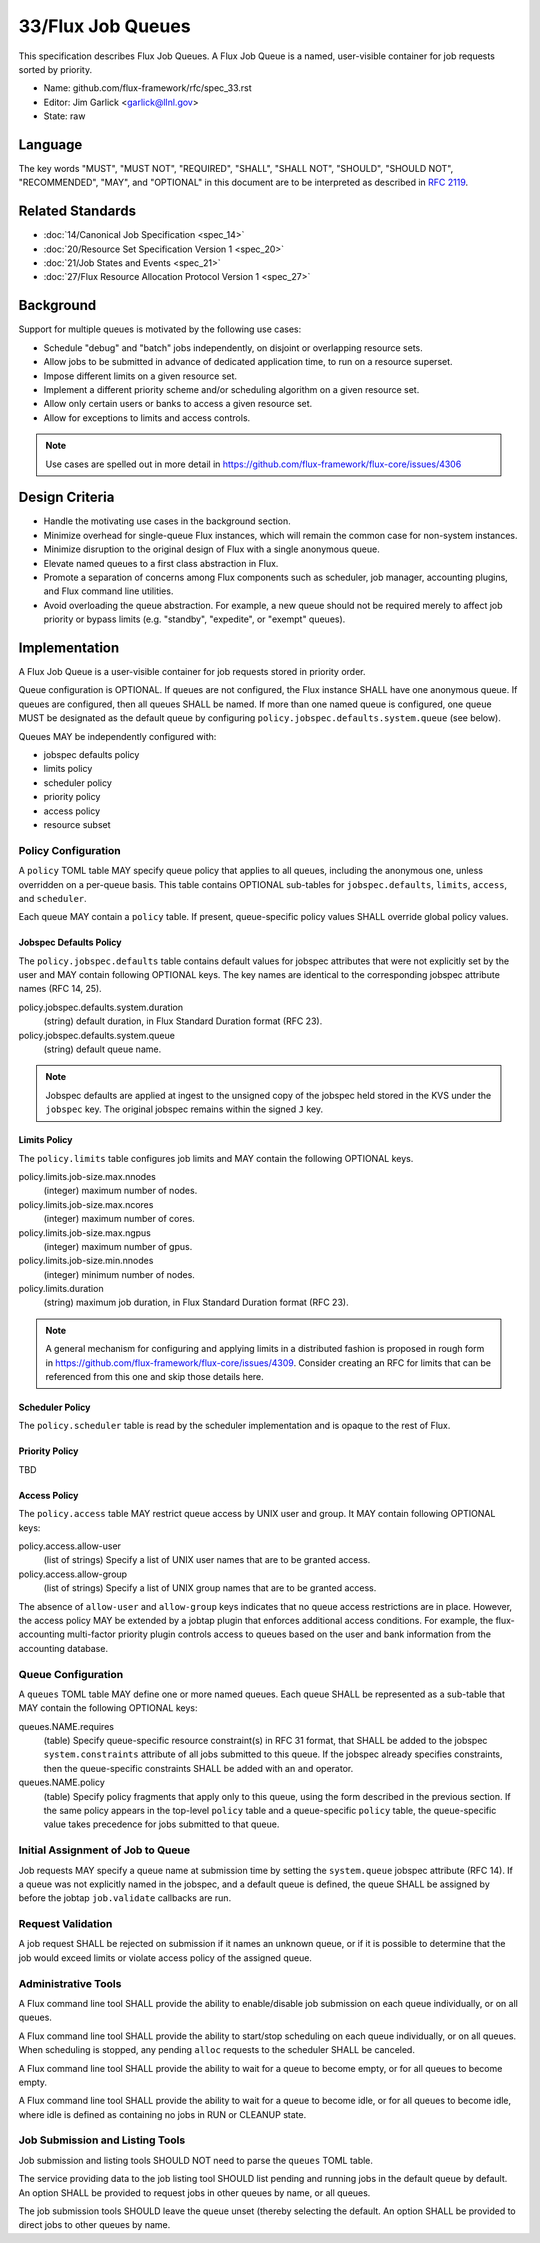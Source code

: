 .. github display
   GitHub is NOT the preferred viewer for this file. Please visit
   https://flux-framework.rtfd.io/projects/flux-rfc/en/latest/spec_33.html

33/Flux Job Queues
==================

This specification describes Flux Job Queues.  A Flux Job Queue is a named,
user-visible container for job requests sorted by priority.


-  Name: github.com/flux-framework/rfc/spec_33.rst

-  Editor: Jim Garlick <garlick@llnl.gov>

-  State: raw

Language
--------

The key words "MUST", "MUST NOT", "REQUIRED", "SHALL", "SHALL NOT", "SHOULD",
"SHOULD NOT", "RECOMMENDED", "MAY", and "OPTIONAL" in this document are to
be interpreted as described in `RFC 2119 <https://tools.ietf.org/html/rfc2119>`__.

Related Standards
-----------------

-  :doc:`14/Canonical Job Specification <spec_14>`

-  :doc:`20/Resource Set Specification Version 1 <spec_20>`

-  :doc:`21/Job States and Events <spec_21>`

-  :doc:`27/Flux Resource Allocation Protocol Version 1 <spec_27>`

Background
----------

Support for multiple queues is motivated by the following use cases:

- Schedule "debug" and "batch" jobs independently, on disjoint or overlapping
  resource sets.

- Allow jobs to be submitted in advance of dedicated application time,
  to run on a resource superset.

- Impose different limits on a given resource set.

- Implement a different priority scheme and/or scheduling algorithm on
  a given resource set.

- Allow only certain users or banks to access a given resource set.

- Allow for exceptions to limits and access controls.

.. note::
   Use cases are spelled out in more detail in
   https://github.com/flux-framework/flux-core/issues/4306

Design Criteria
---------------

- Handle the motivating use cases in the background section.

- Minimize overhead for single-queue Flux instances, which will remain
  the common case for non-system instances.

- Minimize disruption to the original design of Flux with a single anonymous
  queue.

- Elevate named queues to a first class abstraction in Flux.

- Promote a separation of concerns among Flux components such as scheduler,
  job manager, accounting plugins, and Flux command line utilities.

- Avoid overloading the queue abstraction.  For example, a new queue should not
  be required merely to affect job priority or bypass limits (e.g. "standby",
  "expedite", or "exempt" queues).

Implementation
--------------

A Flux Job Queue is a user-visible container for job requests stored in
priority order.

Queue configuration is OPTIONAL.  If queues are not configured, the Flux
instance SHALL have one anonymous queue.  If queues are configured, then
all queues SHALL be named.  If more than one named queue is configured,
one queue MUST be designated as the default queue by configuring
``policy.jobspec.defaults.system.queue`` (see below).

Queues MAY be independently configured with:

- jobspec defaults policy

- limits policy

- scheduler policy

- priority policy

- access policy

- resource subset

Policy Configuration
~~~~~~~~~~~~~~~~~~~~

A ``policy`` TOML table MAY specify queue policy that applies to all queues,
including the anonymous one, unless overridden on a per-queue basis.  This
table contains OPTIONAL sub-tables for ``jobspec.defaults``, ``limits``,
``access``, and ``scheduler``.

Each queue MAY contain a ``policy`` table.  If present, queue-specific policy
values SHALL override global policy values.

Jobspec Defaults Policy
^^^^^^^^^^^^^^^^^^^^^^^

The ``policy.jobspec.defaults`` table contains default values for jobspec
attributes that were not explicitly set by the user and MAY contain following
OPTIONAL keys.  The key names are identical to the corresponding jobspec
attribute names (RFC 14, 25).

policy.jobspec.defaults.system.duration
  (string) default duration, in Flux Standard Duration format (RFC 23).

policy.jobspec.defaults.system.queue
  (string) default queue name.

.. note::
   Jobspec defaults are applied at ingest to the unsigned copy of the jobspec
   held stored in the KVS under the ``jobspec`` key.  The original jobspec
   remains within the signed ``J`` key.

Limits Policy
^^^^^^^^^^^^^

The ``policy.limits`` table configures job limits and MAY contain the following
OPTIONAL keys.

policy.limits.job-size.max.nnodes
  (integer) maximum number of nodes.

policy.limits.job-size.max.ncores
  (integer) maximum number of cores.

policy.limits.job-size.max.ngpus
  (integer) maximum number of gpus.

policy.limits.job-size.min.nnodes
  (integer) minimum number of nodes.

policy.limits.duration
  (string) maximum job duration, in Flux Standard Duration format (RFC 23).

.. note::
   A general mechanism for configuring and applying limits in a distributed
   fashion is proposed in rough form in
   https://github.com/flux-framework/flux-core/issues/4309.
   Consider creating an RFC for limits that can be referenced from this one
   and skip those details here.


Scheduler Policy
^^^^^^^^^^^^^^^^

The ``policy.scheduler`` table is read by the scheduler implementation
and is opaque to the rest of Flux.

Priority Policy
^^^^^^^^^^^^^^^

TBD

Access Policy
^^^^^^^^^^^^^

The ``policy.access`` table MAY restrict queue access by UNIX user and group.
It MAY contain following OPTIONAL keys:

policy.access.allow-user
  (list of strings) Specify a list of UNIX user names that are to be granted
  access.

policy.access.allow-group
  (list of strings) Specify a list of UNIX group names that are to be granted
  access.

The absence of ``allow-user`` and ``allow-group`` keys indicates that no queue
access restrictions are in place.  However, the access policy MAY be extended
by a jobtap plugin that enforces additional access conditions.  For example,
the flux-accounting multi-factor priority plugin controls access to queues
based on the user and bank information from the accounting database.

Queue Configuration
~~~~~~~~~~~~~~~~~~~

A ``queues`` TOML table MAY define one or more named queues.  Each queue
SHALL be represented as a sub-table that MAY contain the following OPTIONAL
keys:

queues.NAME.requires
  (table) Specify queue-specific resource constraint(s) in RFC 31 format,
  that SHALL be added to the jobspec ``system.constraints`` attribute of all
  jobs submitted to this queue.  If the jobspec already specifies constraints,
  then the queue-specific constraints SHALL be added with an ``and`` operator.

queues.NAME.policy
  (table) Specify policy fragments that apply only to this queue, using the
  form described in the previous section.  If the same policy appears in the
  top-level ``policy`` table  and a queue-specific ``policy`` table, the
  queue-specific value takes precedence for jobs submitted to that queue.


Initial Assignment of Job to Queue
~~~~~~~~~~~~~~~~~~~~~~~~~~~~~~~~~~

Job requests MAY specify a queue name at submission time by setting the
``system.queue`` jobspec attribute (RFC 14).  If a queue was not explicitly
named in the jobspec, and a default queue is defined, the queue SHALL be
assigned by before the jobtap ``job.validate`` callbacks are run.

Request Validation
~~~~~~~~~~~~~~~~~~

A job request SHALL be rejected on submission if it names an unknown queue,
or if it is possible to determine that the job would exceed limits or violate
access policy of the assigned queue.

Administrative Tools
~~~~~~~~~~~~~~~~~~~~

A Flux command line tool SHALL provide the ability to enable/disable job
submission on each queue individually, or on all queues.

A Flux command line tool SHALL provide the ability to start/stop scheduling
on each queue individually, or on all queues.  When scheduling is stopped,
any pending ``alloc`` requests to the scheduler SHALL be canceled.

A Flux command line tool SHALL provide the ability to wait for a queue to
become empty, or for all queues to become empty.

A Flux command line tool SHALL provide the ability to wait for a queue to
become idle, or for all queues to become idle, where idle is defined as
containing no jobs in RUN or CLEANUP state.

Job Submission and Listing Tools
~~~~~~~~~~~~~~~~~~~~~~~~~~~~~~~~

Job submission and listing tools SHOULD NOT need to parse the ``queues``
TOML table.

The service providing data to the job listing tool SHOULD list pending and
running jobs in the default queue by default.  An option SHALL be provided
to request jobs in other queues by name, or all queues.

The job submission tools SHOULD leave the queue unset (thereby selecting
the default.  An option SHALL be provided to direct jobs to other
queues by name.
